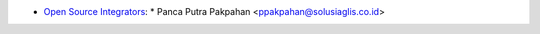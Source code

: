 * `Open Source Integrators <https://www.opensourceintegrators.com>`_:
  * Panca Putra Pakpahan <ppakpahan@solusiaglis.co.id>
